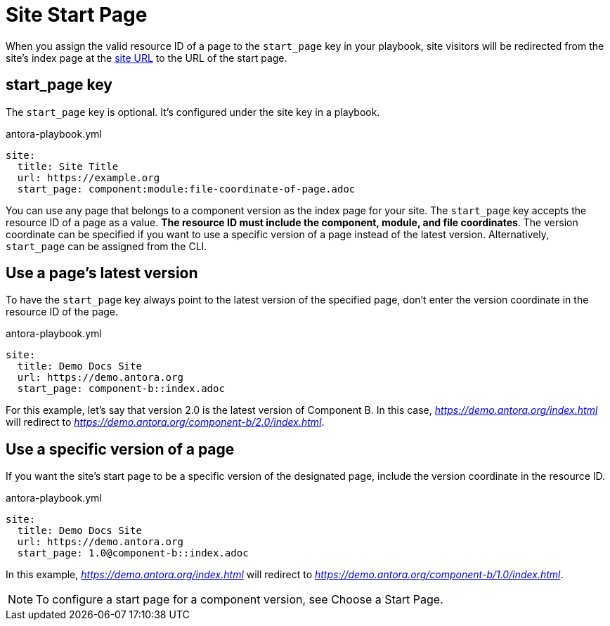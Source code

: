 = Site Start Page

When you assign the valid resource ID of a page to the `start_page` key in your playbook, site visitors will be redirected from the site’s index page at the xref:site-url.adoc[site URL] to the URL of the start page.

[#start-page-key]
== start_page key

The `start_page` key is optional. It’s configured under the site key in a playbook.

.antora-playbook.yml
[,yaml]
----
site:
  title: Site Title
  url: https://example.org
  start_page: component:module:file-coordinate-of-page.adoc
----

You can use any page that belongs to a component version as the index page for your site. The `start_page` key accepts the resource ID of a page as a value. *The resource ID must include the component, module, and file coordinates*. The version coordinate can be specified if you want to use a specific version of a page instead of the latest version. Alternatively, `start_page` can be assigned from the CLI.

== Use a page’s latest version

To have the `start_page` key always point to the latest version of the specified page, don’t enter the version coordinate in the resource ID of the page.

.antora-playbook.yml
[,yaml]
----
site:
  title: Demo Docs Site
  url: https://demo.antora.org
  start_page: component-b::index.adoc
----

For this example, let’s say that version 2.0 is the latest version of Component B. In this case, _https://demo.antora.org/index.html_ will redirect to _https://demo.antora.org/component-b/2.0/index.html_.

== Use a specific version of a page

If you want the site’s start page to be a specific version of the designated page, include the version coordinate in the resource ID.

.antora-playbook.yml
[,yaml]
----
site:
  title: Demo Docs Site
  url: https://demo.antora.org
  start_page: 1.0@component-b::index.adoc
----

In this example, _https://demo.antora.org/index.html_ will redirect to _https://demo.antora.org/component-b/1.0/index.html_.

NOTE: To configure a start page for a component version, see Choose a Start Page. 